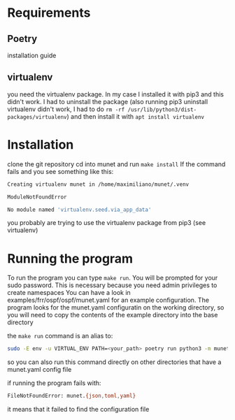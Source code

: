 * Requirements
** Poetry
   installation guide
** virtualenv
   you need the virtualenv package. In my case I installed it with pip3 and this didn't work.
   I had to uninstall the package (also running pip3 uninstall virtualenv didn't work, I had to do ~rm -rf /usr/lib/python3/dist-packages/virtualenv~)
   and then install it with ~apt install virtualenv~
* Installation
  clone the git repository
  cd into munet and run ~make install~
  If the command fails and you see something like this:
  #+begin_src bash
  Creating virtualenv munet in /home/maximiliano/munet/.venv

  ModuleNotFoundError

  No module named 'virtualenv.seed.via_app_data'
  #+end_src
  you probably are trying to use the virtualenv package from pip3 (see virtualenv)
* Running the program
  To run the program you can type ~make run~. You will be prompted for your sudo password. This is necessary because you need admin privileges to create namespaces
  You can have a look in examples/frr/ospf/ospf/munet.yaml for an example configuration. The program looks for the munet.yaml configuratin on the working directory,
  so you will need to copy the contents of the example directory into the base directory

  the ~make run~ command is an alias to:
  #+begin_src bash
  sudo -E env -u VIRTUAL_ENV PATH=<your_path> poetry run python3 -m munet
  #+end_src
  so you can also run this command directly on other directories that have a munet.yaml config file

  if running the program fails with:
  #+begin_src bash
  FileNotFoundError: munet.{json,toml,yaml}
  #+end_src
  it means that it failed to find the configuration file
